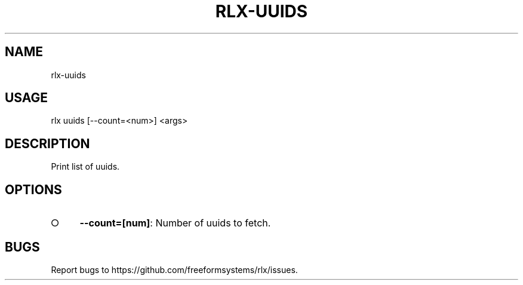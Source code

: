 .TH "RLX-UUIDS" "1" "October 2014" "rlx-uuids 0.1.413" "User Commands"
.SH "NAME"
rlx-uuids
.SH "USAGE"

rlx uuids [\-\-count=<num>] <args>
.SH "DESCRIPTION"
.PP
Print list of uuids.
.SH "OPTIONS"
.BL
.IP "\[ci]" 4
\fB\-\-count=[num]\fR: Number of uuids to fetch. 
.EL
.SH "BUGS"
.PP
Report bugs to https://github.com/freeformsystems/rlx/issues.
